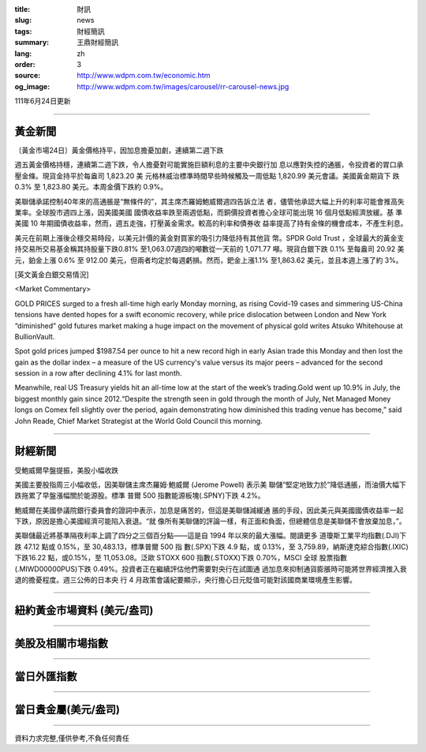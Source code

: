 :title: 財訊
:slug: news
:tags: 財經簡訊
:summary: 王鼎財經簡訊
:lang: zh
:order: 3
:source: http://www.wdpm.com.tw/economic.htm
:og_image: http://www.wdpm.com.tw/images/carousel/rr-carousel-news.jpg

111年6月24日更新

----

黃金新聞
++++++++

〔黃金市場24日〕黃金價格持平，因加息擔憂加劇，連續第二週下跌

週五黃金價格持穩，連續第二週下跌，令人擔憂對可能實施巨額利息的主要中央銀行加
息以應對失控的通脹，令投資者的胃口承壓金條。現貨金持平於每盎司 1,823.20 美
元格林威治標準時間早些時候觸及一周低點 1,820.99 美元會議。美國黃金期貨下
跌 0.3% 至 1,823.80 美元。本周金價下跌約 0.9%。

美聯儲承諾控制40年來的高通脹是“無條件的”，其主席杰羅姆鮑威爾週四告訴立法
者，儘管他承認大幅上升的利率可能會推高失業率。全球股市週四上漲，因美國美國
國債收益率跌至兩週低點，而銅價投資者擔心全球可能出現 16 個月低點經濟放緩。基
準美國 10 年期國債收益率，然而，週五走強，打壓黃金需求。較高的利率和債券收
益率提高了持有金條的機會成本，不產生利息。

美元在前期上漲後企穩交易時段，以美元計價的黃金對買家的吸引力降低持有其他貨
幣。SPDR Gold Trust ，全球最大的黃金支持交易所交易基金稱其持股量下跌0.81%
至1,063.07週四的噸數從一天前的 1,071.77 噸。現貨白銀下跌 0.1% 至每盎司 20.92 美
元，鉑金上漲 0.6% 至 912.00 美元，但兩者均定於每週虧損。然而，鈀金上漲1.1%
至1,863.62 美元，並且本週上漲了約 3%。









[英文黃金白銀交易情況]

<Market Commentary>

GOLD PRICES surged to a fresh all-time high early Monday morning, as 
rising Covid-19 cases and simmering US-China tensions have dented hopes 
for a swift economic recovery, while price dislocation between London and 
New York “diminished” gold futures market making a huge impact on the 
movement of physical gold writes Atsuko Whitehouse at BullionVault.
 
Spot gold prices jumped $1987.54 per ounce to hit a new record high in 
early Asian trade this Monday and then lost the gain as the dollar 
index – a measure of the US currency's value versus its major 
peers – advanced for the second session in a row after declining 4.1% 
for last month.
 
Meanwhile, real US Treasury yields hit an all-time low at the start of 
the week’s trading.Gold went up 10.9% in July, the biggest monthly gain 
since 2012.“Despite the strength seen in gold through the month of July, 
Net Managed Money longs on Comex fell slightly over the period, again 
demonstrating how diminished this trading venue has become,” said John 
Reade, Chief Market Strategist at the World Gold Council this morning.

----

財經新聞
++++++++
受鮑威爾早盤提振，美股小幅收跌

美國主要股指周三小幅收低，因美聯儲主席杰羅姆·鮑威爾 (Jerome Powell) 表示美
聯儲“堅定地致力於”降低通脹，而油價大幅下跌拖累了早盤漲幅關於能源股。標準
普爾 500 指數能源板塊(.SPNY)下跌 4.2%。

鮑威爾在美國參議院銀行委員會的證詞中表示，加息是痛苦的，但這是美聯儲減緩通
脹的手段，因此美元與美國國債收益率一起下跌，原因是擔心美國經濟可能陷入衰退。“就
像所有美聯儲的評論一樣，有正面和負面，但總體信息是美聯儲不會放棄加息，”。

美聯儲最近將基準隔夜利率上調了四分之三個百分點——這是自 1994 年以來的最大漲幅。閱讀更多
道瓊斯工業平均指數(.DJI)下跌 47.12 點或 0.15%，至 30,483.13，標準普爾 500 指
數(.SPX)下跌 4.9 點，或 0.13%，至 3,759.89，納斯達克綜合指數(.IXIC)下跌16.22
點，或0.15%，至 11,053.08。泛歐 STOXX 600 指數(.STOXX)下跌 0.70%，MSCI 全球
股票指數(.MIWD00000PUS)下跌 0.49%。投資者正在繼續評估他們需要對央行在試圖通
過加息來抑制通貨膨脹時可能將世界經濟推入衰退的擔憂程度。週三公佈的日本央
行 4 月政策會議紀要顯示，央行擔心日元貶值可能對該國商業環境產生影響。



         

----

紐約黃金市場資料 (美元/盎司)
++++++++++++++++++++++++++++

.. raw:: html

  <A HREF="http://www.kitco.com/connecting.html">
  <IMG SRC="http://www.kitconet.com/images/quotes_4b2.gif" BORDER="0" ALT="[Most Recent Quotes from www.kitco.com]">
  </A>

----

美股及相關市場指數
++++++++++++++++++

.. raw:: html

  <!-- TradingView Widget BEGIN -->
  <div class="tradingview-widget-container">
    <div class="tradingview-widget-container__widget"></div>
    <div class="tradingview-widget-copyright"><a href="https://tw.tradingview.com/markets/indices/" rel="noopener" target="_blank"><span class="blue-text">指數行情</span></a>由TradingView提供</div>
    <script type="text/javascript" src="https://s3.tradingview.com/external-embedding/embed-widget-market-quotes.js" async>
    {
    "title": "指數",
    "width": 770,
    "height": 450,
    "locale": "zh_TW",
    "symbolsGroups": [
      {
        "name": "美國和加拿大",
        "symbols": [
          {
            "name": "FOREXCOM:SPXUSD",
            "displayName": "標準普爾500"
          },
          {
            "name": "FOREXCOM:NSXUSD",
            "displayName": "納斯達克100指數"
          },
          {
            "name": "CME_MINI:ES1!",
            "displayName": "E-迷你 標普指數期貨"
          },
          {
            "name": "INDEX:DXY",
            "displayName": "美元指數"
          },
          {
            "name": "FOREXCOM:DJI",
            "displayName": "道瓊斯 30"
          }
        ]
      },
      {
        "name": "歐洲",
        "symbols": [
          {
            "name": "INDEX:SX5E",
            "displayName": "歐元藍籌50"
          },
          {
            "name": "FOREXCOM:UKXGBP",
            "displayName": "富時100"
          },
          {
            "name": "INDEX:DEU30",
            "displayName": "德國DAX指數"
          },
          {
            "name": "INDEX:CAC40",
            "displayName": "法國 CAC 40 指數"
          },
          {
            "name": "INDEX:SMI"
          }
        ]
      },
      {
        "name": "亞太",
        "symbols": [
          {
            "name": "INDEX:NKY",
            "displayName": "日經225"
          },
          {
            "name": "INDEX:HSI",
            "displayName": "恆生"
          },
          {
            "name": "BSE:SENSEX",
            "displayName": "印度孟買指數"
          },
          {
            "name": "BSE:BSE500"
          },
          {
            "name": "INDEX:KSIC",
            "displayName": "韓國Kospi綜合指數"
          }
        ]
      }
    ],
    "colorTheme": "light"
  }
    </script>
  </div>
  <!-- TradingView Widget END -->

----

當日外匯指數
++++++++++++

.. raw:: html

  <!-- TradingView Widget BEGIN -->
  <div class="tradingview-widget-container">
    <div class="tradingview-widget-container__widget"></div>
    <div class="tradingview-widget-copyright"><a href="https://tw.tradingview.com/markets/currencies/forex-cross-rates/" rel="noopener" target="_blank"><span class="blue-text">外匯匯率</span></a>由TradingView提供</div>
    <script type="text/javascript" src="https://s3.tradingview.com/external-embedding/embed-widget-forex-cross-rates.js" async>
    {
    "width": "100%",
    "height": "100%",
    "currencies": [
      "EUR",
      "USD",
      "JPY",
      "GBP",
      "CNY",
      "TWD"
    ],
    "isTransparent": false,
    "colorTheme": "light",
    "locale": "zh_TW"
  }
    </script>
  </div>
  <!-- TradingView Widget END -->

----

當日貴金屬(美元/盎司)
+++++++++++++++++++++

.. raw:: html 

  <A HREF="http://www.kitco.com/connecting.html">
  <IMG SRC="http://www.kitconet.com/images/quotes_7a.gif" BORDER="0" ALT="[Most Recent Quotes from www.kitco.com]">
  </A>

----

資料力求完整,僅供參考,不負任何責任
